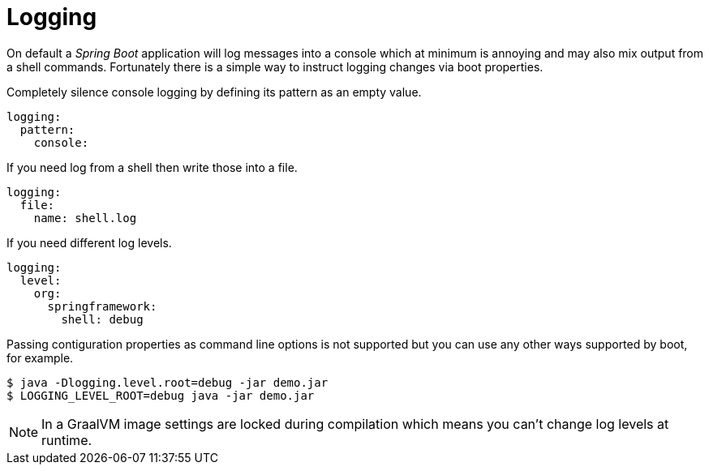 [[using-shell-customization-logging]]
= Logging

On default a _Spring Boot_ application will log messages into a console which
at minimum is annoying and may also mix output from a shell commands.
Fortunately there is a simple way to instruct logging changes via boot properties.

Completely silence console logging by defining its pattern as an empty value.

====
[source, yaml]
----
logging:
  pattern:
    console:
----
====

If you need log from a shell then write those into a file.

====
[source, yaml]
----
logging:
  file:
    name: shell.log
----
====

If you need different log levels.

====
[source, yaml]
----
logging:
  level:
    org:
      springframework:
        shell: debug
----
====

Passing contiguration properties as command line options is not supported but
you can use any other ways supported by boot, for example.

====
[source, bash]
----
$ java -Dlogging.level.root=debug -jar demo.jar
$ LOGGING_LEVEL_ROOT=debug java -jar demo.jar
----
====

NOTE: In a GraalVM image settings are locked during compilation which means
      you can't change log levels at runtime.
